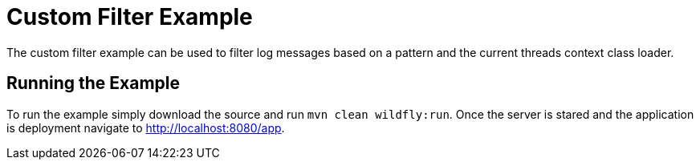 = Custom Filter Example

The custom filter example can be used to filter log messages based on a pattern and the current threads context
class loader.

== Running the Example

To run the example simply download the source and run `mvn clean wildfly:run`. Once the server is stared and the
application is deployment navigate to http://localhost:8080/app.